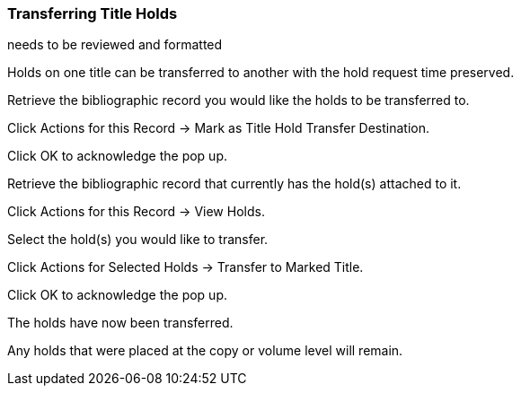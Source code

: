 Transferring Title Holds
~~~~~~~~~~~~~~~~~~~~~~~~

[red]#needs to be reviewed and formatted#

Holds on one title can be transferred to another with the hold request time preserved.

Retrieve the bibliographic record you would like the holds to be transferred to.

Click Actions for this Record → Mark as Title Hold Transfer Destination.


Click OK to acknowledge the pop up.

Retrieve the bibliographic record that currently has the hold(s) attached to it.

Click Actions for this Record → View Holds.


Select the hold(s) you would like to transfer.

Click Actions for Selected Holds → Transfer to Marked Title.


Click OK to acknowledge the pop up.

The holds have now been transferred.

Any holds that were placed at the copy or volume level will remain.


